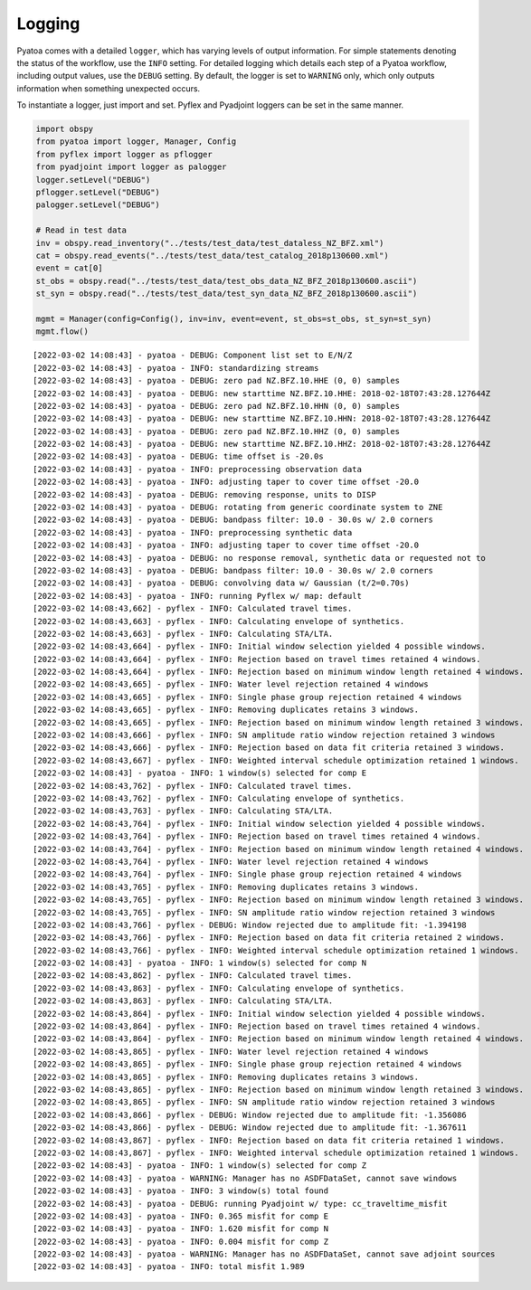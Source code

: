 Logging
=======

Pyatoa comes with a detailed ``logger``, which has varying levels of
output information. For simple statements denoting the status of the
workflow, use the ``INFO`` setting. For detailed logging which details
each step of a Pyatoa workflow, including output values, use the
``DEBUG`` setting. By default, the logger is set to ``WARNING`` only,
which only outputs information when something unexpected occurs.

To instantiate a logger, just import and set. Pyflex and Pyadjoint
loggers can be set in the same manner.

.. code:: ipython3

    import obspy
    from pyatoa import logger, Manager, Config
    from pyflex import logger as pflogger
    from pyadjoint import logger as palogger
    logger.setLevel("DEBUG")
    pflogger.setLevel("DEBUG")
    palogger.setLevel("DEBUG")
    
    # Read in test data
    inv = obspy.read_inventory("../tests/test_data/test_dataless_NZ_BFZ.xml")
    cat = obspy.read_events("../tests/test_data/test_catalog_2018p130600.xml")
    event = cat[0]
    st_obs = obspy.read("../tests/test_data/test_obs_data_NZ_BFZ_2018p130600.ascii")
    st_syn = obspy.read("../tests/test_data/test_syn_data_NZ_BFZ_2018p130600.ascii")
    
    mgmt = Manager(config=Config(), inv=inv, event=event, st_obs=st_obs, st_syn=st_syn)
    mgmt.flow()


.. parsed-literal::

    [2022-03-02 14:08:43] - pyatoa - DEBUG: Component list set to E/N/Z
    [2022-03-02 14:08:43] - pyatoa - INFO: standardizing streams
    [2022-03-02 14:08:43] - pyatoa - DEBUG: zero pad NZ.BFZ.10.HHE (0, 0) samples
    [2022-03-02 14:08:43] - pyatoa - DEBUG: new starttime NZ.BFZ.10.HHE: 2018-02-18T07:43:28.127644Z
    [2022-03-02 14:08:43] - pyatoa - DEBUG: zero pad NZ.BFZ.10.HHN (0, 0) samples
    [2022-03-02 14:08:43] - pyatoa - DEBUG: new starttime NZ.BFZ.10.HHN: 2018-02-18T07:43:28.127644Z
    [2022-03-02 14:08:43] - pyatoa - DEBUG: zero pad NZ.BFZ.10.HHZ (0, 0) samples
    [2022-03-02 14:08:43] - pyatoa - DEBUG: new starttime NZ.BFZ.10.HHZ: 2018-02-18T07:43:28.127644Z
    [2022-03-02 14:08:43] - pyatoa - DEBUG: time offset is -20.0s
    [2022-03-02 14:08:43] - pyatoa - INFO: preprocessing observation data
    [2022-03-02 14:08:43] - pyatoa - INFO: adjusting taper to cover time offset -20.0
    [2022-03-02 14:08:43] - pyatoa - DEBUG: removing response, units to DISP
    [2022-03-02 14:08:43] - pyatoa - DEBUG: rotating from generic coordinate system to ZNE
    [2022-03-02 14:08:43] - pyatoa - DEBUG: bandpass filter: 10.0 - 30.0s w/ 2.0 corners
    [2022-03-02 14:08:43] - pyatoa - INFO: preprocessing synthetic data
    [2022-03-02 14:08:43] - pyatoa - INFO: adjusting taper to cover time offset -20.0
    [2022-03-02 14:08:43] - pyatoa - DEBUG: no response removal, synthetic data or requested not to
    [2022-03-02 14:08:43] - pyatoa - DEBUG: bandpass filter: 10.0 - 30.0s w/ 2.0 corners
    [2022-03-02 14:08:43] - pyatoa - DEBUG: convolving data w/ Gaussian (t/2=0.70s)
    [2022-03-02 14:08:43] - pyatoa - INFO: running Pyflex w/ map: default
    [2022-03-02 14:08:43,662] - pyflex - INFO: Calculated travel times.
    [2022-03-02 14:08:43,663] - pyflex - INFO: Calculating envelope of synthetics.
    [2022-03-02 14:08:43,663] - pyflex - INFO: Calculating STA/LTA.
    [2022-03-02 14:08:43,664] - pyflex - INFO: Initial window selection yielded 4 possible windows.
    [2022-03-02 14:08:43,664] - pyflex - INFO: Rejection based on travel times retained 4 windows.
    [2022-03-02 14:08:43,664] - pyflex - INFO: Rejection based on minimum window length retained 4 windows.
    [2022-03-02 14:08:43,665] - pyflex - INFO: Water level rejection retained 4 windows
    [2022-03-02 14:08:43,665] - pyflex - INFO: Single phase group rejection retained 4 windows
    [2022-03-02 14:08:43,665] - pyflex - INFO: Removing duplicates retains 3 windows.
    [2022-03-02 14:08:43,665] - pyflex - INFO: Rejection based on minimum window length retained 3 windows.
    [2022-03-02 14:08:43,666] - pyflex - INFO: SN amplitude ratio window rejection retained 3 windows
    [2022-03-02 14:08:43,666] - pyflex - INFO: Rejection based on data fit criteria retained 3 windows.
    [2022-03-02 14:08:43,667] - pyflex - INFO: Weighted interval schedule optimization retained 1 windows.
    [2022-03-02 14:08:43] - pyatoa - INFO: 1 window(s) selected for comp E
    [2022-03-02 14:08:43,762] - pyflex - INFO: Calculated travel times.
    [2022-03-02 14:08:43,762] - pyflex - INFO: Calculating envelope of synthetics.
    [2022-03-02 14:08:43,763] - pyflex - INFO: Calculating STA/LTA.
    [2022-03-02 14:08:43,764] - pyflex - INFO: Initial window selection yielded 4 possible windows.
    [2022-03-02 14:08:43,764] - pyflex - INFO: Rejection based on travel times retained 4 windows.
    [2022-03-02 14:08:43,764] - pyflex - INFO: Rejection based on minimum window length retained 4 windows.
    [2022-03-02 14:08:43,764] - pyflex - INFO: Water level rejection retained 4 windows
    [2022-03-02 14:08:43,764] - pyflex - INFO: Single phase group rejection retained 4 windows
    [2022-03-02 14:08:43,765] - pyflex - INFO: Removing duplicates retains 3 windows.
    [2022-03-02 14:08:43,765] - pyflex - INFO: Rejection based on minimum window length retained 3 windows.
    [2022-03-02 14:08:43,765] - pyflex - INFO: SN amplitude ratio window rejection retained 3 windows
    [2022-03-02 14:08:43,766] - pyflex - DEBUG: Window rejected due to amplitude fit: -1.394198
    [2022-03-02 14:08:43,766] - pyflex - INFO: Rejection based on data fit criteria retained 2 windows.
    [2022-03-02 14:08:43,766] - pyflex - INFO: Weighted interval schedule optimization retained 1 windows.
    [2022-03-02 14:08:43] - pyatoa - INFO: 1 window(s) selected for comp N
    [2022-03-02 14:08:43,862] - pyflex - INFO: Calculated travel times.
    [2022-03-02 14:08:43,863] - pyflex - INFO: Calculating envelope of synthetics.
    [2022-03-02 14:08:43,863] - pyflex - INFO: Calculating STA/LTA.
    [2022-03-02 14:08:43,864] - pyflex - INFO: Initial window selection yielded 4 possible windows.
    [2022-03-02 14:08:43,864] - pyflex - INFO: Rejection based on travel times retained 4 windows.
    [2022-03-02 14:08:43,864] - pyflex - INFO: Rejection based on minimum window length retained 4 windows.
    [2022-03-02 14:08:43,865] - pyflex - INFO: Water level rejection retained 4 windows
    [2022-03-02 14:08:43,865] - pyflex - INFO: Single phase group rejection retained 4 windows
    [2022-03-02 14:08:43,865] - pyflex - INFO: Removing duplicates retains 3 windows.
    [2022-03-02 14:08:43,865] - pyflex - INFO: Rejection based on minimum window length retained 3 windows.
    [2022-03-02 14:08:43,865] - pyflex - INFO: SN amplitude ratio window rejection retained 3 windows
    [2022-03-02 14:08:43,866] - pyflex - DEBUG: Window rejected due to amplitude fit: -1.356086
    [2022-03-02 14:08:43,866] - pyflex - DEBUG: Window rejected due to amplitude fit: -1.367611
    [2022-03-02 14:08:43,867] - pyflex - INFO: Rejection based on data fit criteria retained 1 windows.
    [2022-03-02 14:08:43,867] - pyflex - INFO: Weighted interval schedule optimization retained 1 windows.
    [2022-03-02 14:08:43] - pyatoa - INFO: 1 window(s) selected for comp Z
    [2022-03-02 14:08:43] - pyatoa - WARNING: Manager has no ASDFDataSet, cannot save windows
    [2022-03-02 14:08:43] - pyatoa - INFO: 3 window(s) total found
    [2022-03-02 14:08:43] - pyatoa - DEBUG: running Pyadjoint w/ type: cc_traveltime_misfit
    [2022-03-02 14:08:43] - pyatoa - INFO: 0.365 misfit for comp E
    [2022-03-02 14:08:43] - pyatoa - INFO: 1.620 misfit for comp N
    [2022-03-02 14:08:43] - pyatoa - INFO: 0.004 misfit for comp Z
    [2022-03-02 14:08:43] - pyatoa - WARNING: Manager has no ASDFDataSet, cannot save adjoint sources
    [2022-03-02 14:08:43] - pyatoa - INFO: total misfit 1.989


